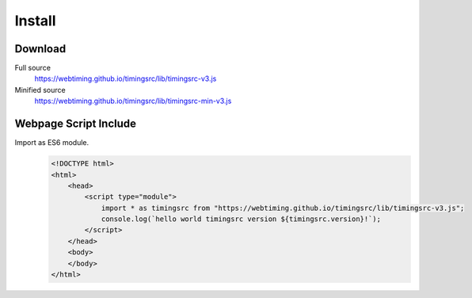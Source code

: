 ..  _install:

========================================================================
Install
========================================================================

Download
""""""""""""""""""""""""""""""""""""""""""""""""""""""""""""""""""""""""

Full source
    `<https://webtiming.github.io/timingsrc/lib/timingsrc-v3.js>`_

Minified source
    `<https://webtiming.github.io/timingsrc/lib/timingsrc-min-v3.js>`_

Webpage Script Include
""""""""""""""""""""""""""""""""""""""""""""""""""""""""""""""""""""""""

Import as ES6 module.
    ..  code-block:: html

        <!DOCTYPE html>
        <html>
            <head>
                <script type="module">
                    import * as timingsrc from "https://webtiming.github.io/timingsrc/lib/timingsrc-v3.js";
                    console.log(`hello world timingsrc version ${timingsrc.version}!`);
                </script>
            </head>
            <body>
            </body>
        </html>

















